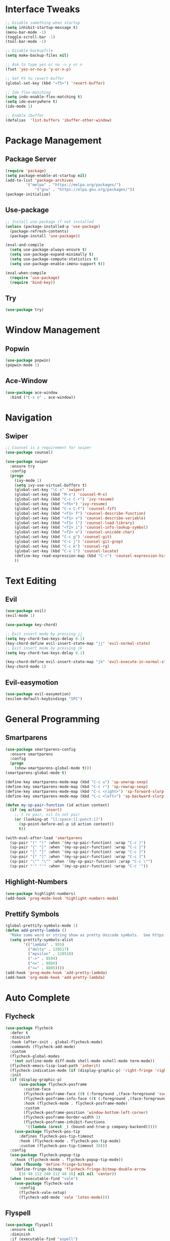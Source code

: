 #+STARTUP: overview
* Interface Tweaks
#+BEGIN_SRC emacs-lisp
;; Disable something when startup
(setq inhibit-startup-message t)
(menu-bar-mode -1)
(toggle-scroll-bar -1)
(tool-bar-mode -1)

;; Disable backupfile
(setq make-backup-files nil)

;; Ask to type yes or no -> y or n
(fset 'yes-or-no-p 'y-or-n-p)

;; Set F5 to revert-buffer
(global-set-key (kbd "<f5>") 'revert-buffer)

;; Ido flex-matching
(setq indo-enable-flex-matching t)
(setq ido-everywhere t)
(ido-mode 1)

;; Enable ibuffer
(defalias  'list-buffers 'ibuffer-other-window)
#+END_SRC
* Package Management
** Package Server
#+BEGIN_SRC emacs-lisp
(require 'package)
(setq package-enable-at-startup nil)
(add-to-list 'package-archives
	     '("melpa" . "https://melpa.org/packages/")
             '("gnu" . "https://elpa.gnu.org/packages/"))
(package-initialize)
#+END_SRC
** Use-package
#+BEGIN_SRC emacs-lisp
;; Install use-package if not installed
(unless (package-installed-p 'use-package)
  (package-refresh-contents)
  (package-install 'use-package))

(eval-and-compile
  (setq use-package-always-ensure t)
  (setq use-package-expand-minimally t)
  (setq use-package-compute-statistics t)
  (setq use-package-enable-imenu-support t))

(eval-when-compile
  (require 'use-package)
  (require 'bind-key))
#+END_SRC

** Try
#+BEGIN_SRC emacs-lisp
(use-package try)
#+END_SRC
* Window Management
** Popwin
#+BEGIN_SRC emacs-lisp
(use-package popwin)
(popwin-mode 1)
#+END_SRC
** Ace-Window
#+BEGIN_SRC emacs-lisp
(use-package ace-window
  :bind ("C-x o" . ace-window))
#+END_SRC
* Navigation
** Swiper
#+BEGIN_SRC emacs-lisp
;; Counsel is a requirement for swiper
(use-package counsel)

(use-package swiper
  :ensure try
  :config
  (progn
    (ivy-mode 1)
    (setq ivy-use-virtual-buffers t)
    (global-set-key "\C-s" 'swiper)
    (global-set-key (kbd "M-x") 'counsel-M-x)
    (global-set-key (kbd "C-c C-r") 'ivy-resume)
    (global-set-key (kbd "<f6>") 'ivy-resume)
    (global-set-key (kbd "C-x C-f") 'counsel-fzf)
    (global-set-key (kbd "<f1> f") 'counsel-describe-function)
    (global-set-key (kbd "<f1> v") 'counsel-describe-variable)
    (global-set-key (kbd "<f1> l") 'counsel-load-library)
    (global-set-key (kbd "<f2> i") 'counsel-info-lookup-symbol)
    (global-set-key (kbd "<f2> u") 'counsel-unicode-char)
    (global-set-key (kbd "C-c g") 'counsel-git)
    (global-set-key (kbd "C-c j") 'counsel-git-grep)
    (global-set-key (kbd "C-c k") 'counsel-rg)
    (global-set-key (kbd "C-x l") 'counsel-locate)
    (define-key read-expression-map (kbd "C-r") 'counsel-expression-history)
    ))
#+END_SRC
* Text Editing
** Evil
#+BEGIN_SRC emacs-lisp
(use-package evil)
(evil-mode 1)

(use-package key-chord)

;; Exit insert mode by pressing jj
(setq key-chord-two-keys-delay 0.1)
(key-chord-define evil-insert-state-map "jj" 'evil-normal-state)
;; Exit insert mode by pressing jk
(setq key-chord-two-keys-delay 0.1)

(key-chord-define evil-insert-state-map "jk" 'evil-execute-in-normal-state)
(key-chord-mode 1)
#+END_SRC
** Evil-easymotion
#+BEGIN_SRC emacs-lisp
(use-package evil-easymotion)
(evilem-default-keybindings "SPC")
#+END_SRC
* General Programming
** Smartparens
#+BEGIN_SRC emacs-lisp
(use-package smartparens-config
  :ensure smartparens
  :config
  (progn
    (show-smartparens-global-mode t)))
(smartparens-global-mode t)

(define-key smartparens-mode-map (kbd "C-c u") 'sp-unwrap-sexp)
(define-key smartparens-mode-map (kbd "C-c r") 'sp-rewrap-sexp)
(define-key smartparens-mode-map (kbd "C-c <right>") 'sp-forward-slurp-sexp)
(define-key smartparens-mode-map (kbd "C-c <left>") 'sp-backward-slurp-sexp)

(defun my-sp-pair-function (id action context)
  (if (eq action 'insert)
    ;; t to pair, nil to not pair
    (or (looking-at "[[:space:][:punct:]]")
      (sp-point-before-eol-p id action context))
      t))

(with-eval-after-load 'smartparens
  (sp-pair "(" ")" :when '(my-sp-pair-function) :wrap "C-c )")
  (sp-pair "{" "}" :when '(my-sp-pair-function) :wrap "C-c }")
  (sp-pair "[" "]" :when '(my-sp-pair-function) :wrap "C-c ]")
  (sp-pair "[" "]" :when '(my-sp-pair-function) :wrap "C-c ]")
  (sp-pair "\"" "\"" :when '(my-sp-pair-function) :wrap "C-c \"")
  (sp-pair "'" "'" :when '(my-sp-pair-function) :wrap "C-c '"))
#+END_SRC
** Highlight-Numbers
#+BEGIN_SRC emacs-lisp
(use-package highlight-numbers)
(add-hook 'prog-mode-hook 'highlight-numbers-mode)
#+END_SRC
** Prettify Symbols
#+BEGIN_SRC emacs-lisp
(global-prettify-symbols-mode 1)
(defun add-pretty-lambda ()
  "Make some word or string show as pretty Unicode symbols.  See https://unicodelookup.com for more."
  (setq prettify-symbols-alist
        '(("lambda" . 955)
          ("delta" . 120517)
          ("epsilon" . 120518)
          ("->" . 8594)
          ("<=" . 8804)
          (">=" . 8805))))
(add-hook 'prog-mode-hook 'add-pretty-lambda)
(add-hook 'org-mode-hook 'add-pretty-lambda)
#+END_SRC
* Auto Complete
** Flycheck
#+BEGIN_SRC emacs-lisp
(use-package flycheck
  :defer t
  :diminish
  :hook (after-init . global-flycheck-mode)
  :commands (flycheck-add-mode)
  :custom
  (flycheck-global-modes
   '(not outline-mode diff-mode shell-mode eshell-mode term-mode))
  (flycheck-emacs-lisp-load-path 'inherit)
  (flycheck-indication-mode (if (display-graphic-p) 'right-fringe 'right-margin))
  :init
  (if (display-graphic-p)
      (use-package flycheck-posframe
        :custom-face
        (flycheck-posframe-face ((t (:foreground ,(face-foreground 'success)))))
        (flycheck-posframe-info-face ((t (:foreground ,(face-foreground 'success)))))
        :hook (flycheck-mode . flycheck-posframe-mode)
        :custom
        (flycheck-posframe-position 'window-bottom-left-corner)
        (flycheck-posframe-border-width 3)
        (flycheck-posframe-inhibit-functions
         '((lambda (&rest _) (bound-and-true-p company-backend)))))
    (use-package flycheck-pos-tip
      :defines flycheck-pos-tip-timeout
      :hook (flycheck-mode . flycheck-pos-tip-mode)
      :custom (flycheck-pos-tip-timeout 30)))
  :config
  (use-package flycheck-popup-tip
    :hook (flycheck-mode . flycheck-popup-tip-mode))
  (when (fboundp 'define-fringe-bitmap)
    (define-fringe-bitmap 'flycheck-fringe-bitmap-double-arrow
      [16 48 112 240 112 48 16] nil nil 'center))
  (when (executable-find "vale")
    (use-package flycheck-vale
      :config
      (flycheck-vale-setup)
      (flycheck-add-mode 'vale 'latex-mode))))
#+END_SRC
** Flyspell
#+BEGIN_SRC emacs-lisp
(use-package flyspell
  :ensure nil
  :diminish
  :if (executable-find "aspell")
  :hook (((text-mode outline-mode latex-mode org-mode markdown-mode) . flyspell-mode))
  :custom
  (flyspell-issue-message-flag nil)
  (ispell-program-name "aspell")
  (ispell-extra-args
   '("--sug-mode=ultra" "--lang=en_US" "--camel-case"))
  :config
  (use-package flyspell-correct-ivy
    :after ivy
    :bind
    (:map flyspell-mode-map
          ([remap flyspell-correct-word-before-point] . flyspell-correct-wrapper)
          ("C-." . flyspell-correct-wrapper))
    :custom (flyspell-correct-interface #'flyspell-correct-ivy)))
#+END_SRC
** LSP
*** LSP Mode
#+BEGIN_SRC emacs-lisp
(use-package lsp-mode
  :defer t
  :commands lsp
  :custom
  (lsp-auto-guess-root nil)
  (lsp-prefer-flymake nil) ; Use flycheck instead of flymake
  (lsp-file-watch-threshold 2000)
  (read-process-output-max (* 1024 1024))
  (lsp-eldoc-hook nil)
  :bind (:map lsp-mode-map ("C-c C-f" . lsp-format-buffer))
  :hook ((python-mode rustic-mode
          c-mode) . lsp))
#+END_SRC
*** LSP UI
#+BEGIN_SRC emacs-lisp
(use-package lsp-ui
  :after lsp-mode
  :diminish
  :commands lsp-ui-mode
  :custom-face
  (lsp-ui-doc-background ((t (:background nil))))
  (lsp-ui-doc-header ((t (:inherit (font-lock-string-face italic)))))
  :bind
  (:map lsp-ui-mode-map
        ([remap xref-find-definitions] . lsp-ui-peek-find-definitions)
        ([remap xref-find-references] . lsp-ui-peek-find-references)
        ("C-c u" . lsp-ui-imenu)
        ("M-i" . lsp-ui-doc-focus-frame))
  (:map lsp-mode-map
        ("M-n" . forward-paragraph)
        ("M-p" . backward-paragraph))
  :custom
  (lsp-ui-doc-header t)
  (lsp-ui-doc-include-signature t)
  (lsp-ui-doc-border (face-foreground 'default))
  (lsp-ui-sideline-enable nil)
  (lsp-ui-sideline-ignore-duplicate t)
  (lsp-ui-sideline-show-code-actions nil)
  :config
  ;; Use lsp-ui-doc-webkit only in GUI
  (if (display-graphic-p)
      (setq lsp-ui-doc-use-webkit t))
  ;; WORKAROUND Hide mode-line of the lsp-ui-imenu buffer
  ;; https://github.com/emacs-lsp/lsp-ui/issues/243
  (defadvice lsp-ui-imenu (after hide-lsp-ui-imenu-mode-line activate)
    (setq mode-line-format nil)))
#+END_SRC
** YASnippet
#+BEGIN_SRC emacs-lisp
(use-package yasnippet
  :diminish yas-minor-mode
  :init
  (use-package yasnippet-snippets :after yasnippet)
  :hook ((prog-mode LaTeX-mode org-mode) . yas-minor-mode)
  :bind
  (:map yas-minor-mode-map ("C-c C-n" . yas-expand-from-trigger-key))
  (:map yas-keymap
        (("TAB" . smarter-yas-expand-next-field)
         ([(tab)] . smarter-yas-expand-next-field)))
  :config
  (yas-reload-all)
  (defun smarter-yas-expand-next-field ()
    "Try to `yas-expand' then `yas-next-field' at current cursor position."
    (interactive)
    (let ((old-point (point))
          (old-tick (buffer-chars-modified-tick)))
      (yas-expand)
      (when (and (eq old-point (point))
                 (eq old-tick (buffer-chars-modified-tick)))
        (ignore-errors (yas-next-field))))))
#+END_SRC
** Company
*** Company-mode
#+BEGIN_SRC emacs-lisp
(defconst clangd-p
  (or (executable-find "clangd")  ;; usually
      (executable-find "/usr/local/opt/llvm/bin/clangd"))  ;; macOS
  "Do we have clangd?")

(use-package company
  :diminish company-mode
  :hook ((prog-mode LaTeX-mode latex-mode ess-r-mode) . company-mode)
  :bind
  (:map company-active-map
        ([tab] . smarter-tab-to-complete)
        ("TAB" . smarter-tab-to-complete))
  :custom
  (company-minimum-prefix-length 1)
  (company-tooltip-align-annotations t)
  (company-require-match 'never)
  ;; Don't use company in the following modes
  (company-global-modes '(not shell-mode eaf-mode))
  ;; Trigger completion immediately.
  (company-idle-delay 0.1)
  ;; Number the candidates (use M-1, M-2 etc to select completions).
  (company-show-numbers t)
  :config
  (unless clangd-p (delete 'company-clang company-backends))
  (global-company-mode 1)
  (defun smarter-tab-to-complete ()
    "Try to `org-cycle', `yas-expand', and `yas-next-field' at current cursor position.

If all failed, try to complete the common part with `company-complete-common'"
    (interactive)
    (when yas-minor-mode
      (let ((old-point (point))
            (old-tick (buffer-chars-modified-tick))
            (func-list
             (if (equal major-mode 'org-mode) '(org-cycle yas-expand yas-next-field)
               '(yas-expand yas-next-field))))
        (catch 'func-suceed
          (dolist (func func-list)
            (ignore-errors (call-interactively func))
            (unless (and (eq old-point (point))
                         (eq old-tick (buffer-chars-modified-tick)))
              (throw 'func-suceed t)))
          (company-complete-common))))))
#+END_SRC
*** Company-box
#+BEGIN_SRC emacs-lisp
(use-package company-box
  :diminish
  :if (display-graphic-p)
  :defines company-box-icons-all-the-icons
  :hook (company-mode . company-box-mode)
  :custom
  (company-box-backends-colors nil)
  :config
  (with-no-warnings
    ;; Prettify icons
    (defun my-company-box-icons--elisp (candidate)
      (when (derived-mode-p 'emacs-lisp-mode)
        (let ((sym (intern candidate)))
          (cond ((fboundp sym) 'Function)
                ((featurep sym) 'Module)
                ((facep sym) 'Color)
                ((boundp sym) 'Variable)
                ((symbolp sym) 'Text)
                (t . nil)))))
    (advice-add #'company-box-icons--elisp :override #'my-company-box-icons--elisp))

  (when (and (display-graphic-p)
             (require 'all-the-icons nil t))
    (declare-function all-the-icons-faicon 'all-the-icons)
    (declare-function all-the-icons-material 'all-the-icons)
    (declare-function all-the-icons-octicon 'all-the-icons)
    (setq company-box-icons-all-the-icons
          `((Unknown . ,(all-the-icons-material "find_in_page" :height 0.8 :v-adjust -0.15))
            (Text . ,(all-the-icons-faicon "text-width" :height 0.8 :v-adjust -0.02))
            (Method . ,(all-the-icons-faicon "cube" :height 0.8 :v-adjust -0.02 :face 'all-the-icons-purple))
            (Function . ,(all-the-icons-faicon "cube" :height 0.8 :v-adjust -0.02 :face 'all-the-icons-purple))
            (Constructor . ,(all-the-icons-faicon "cube" :height 0.8 :v-adjust -0.02 :face 'all-the-icons-purple))
            (Field . ,(all-the-icons-octicon "tag" :height 0.85 :v-adjust 0 :face 'all-the-icons-lblue))
            (Variable . ,(all-the-icons-octicon "tag" :height 0.85 :v-adjust 0 :face 'all-the-icons-lblue))
            (Class . ,(all-the-icons-material "settings_input_component" :height 0.8 :v-adjust -0.15 :face 'all-the-icons-orange))
            (Interface . ,(all-the-icons-material "share" :height 0.8 :v-adjust -0.15 :face 'all-the-icons-lblue))
            (Module . ,(all-the-icons-material "view_module" :height 0.8 :v-adjust -0.15 :face 'all-the-icons-lblue))
            (Property . ,(all-the-icons-faicon "wrench" :height 0.8 :v-adjust -0.02))
            (Unit . ,(all-the-icons-material "settings_system_daydream" :height 0.8 :v-adjust -0.15))
            (Value . ,(all-the-icons-material "format_align_right" :height 0.8 :v-adjust -0.15 :face 'all-the-icons-lblue))
            (Enum . ,(all-the-icons-material "storage" :height 0.8 :v-adjust -0.15 :face 'all-the-icons-orange))
            (Keyword . ,(all-the-icons-material "filter_center_focus" :height 0.8 :v-adjust -0.15))
            (Snippet . ,(all-the-icons-material "format_align_center" :height 0.8 :v-adjust -0.15))
            (Color . ,(all-the-icons-material "palette" :height 0.8 :v-adjust -0.15))
            (File . ,(all-the-icons-faicon "file-o" :height 0.8 :v-adjust -0.02))
            (Reference . ,(all-the-icons-material "collections_bookmark" :height 0.8 :v-adjust -0.15))
            (Folder . ,(all-the-icons-faicon "folder-open" :height 0.8 :v-adjust -0.02))
            (EnumMember . ,(all-the-icons-material "format_align_right" :height 0.8 :v-adjust -0.15))
            (Constant . ,(all-the-icons-faicon "square-o" :height 0.8 :v-adjust -0.1))
            (Struct . ,(all-the-icons-material "settings_input_component" :height 0.8 :v-adjust -0.15 :face 'all-the-icons-orange))
            (Event . ,(all-the-icons-octicon "zap" :height 0.8 :v-adjust 0 :face 'all-the-icons-orange))
            (Operator . ,(all-the-icons-material "control_point" :height 0.8 :v-adjust -0.15))
            (TypeParameter . ,(all-the-icons-faicon "arrows" :height 0.8 :v-adjust -0.02))
            (Template . ,(all-the-icons-material "format_align_left" :height 0.8 :v-adjust -0.15)))
          company-box-icons-alist 'company-box-icons-all-the-icons)))
#+END_SRC
* Org
** Org-bullets
#+BEGIN_SRC emacs-lisp
(use-package org-bullets)
(add-hook 'org-mode-hook 
  (lambda () 
    (org-bullets-mode 1)))
#+END_SRC
    
** Org Emphasis
#+BEGIN_SRC emacs-lisp
(setq org-hide-emphasis-markers t)                            
(setq org-emphasis-alist   
(quote (("*" bold)
  ("/" (:foreground "Red"))
  ("_" underline)
  ("=" (:foreground "Black" :background "Yellow"))
  ("~" org-verbatim verbatim)
  ("+"
  (:strike-through t)))))
#+END_SRC
* Customize Face
** Theme
#+BEGIN_SRC emacs-lisp
(use-package monokai-theme)
(load-theme 'monokai t)
#+END_SRC
** Beacon
#+BEGIN_SRC emacs-lisp
(use-package beacon)
(beacon-mode 1)
#+END_SRC
** All-The-Icon
#+BEGIN_SRC emacs-lisp
(use-package all-the-icons)
(unless (member "all-the-icons" (font-family-list))
    (all-the-icons-install-fonts t))
#+END_SRC
** Ivy-Rich
#+BEGIN_SRC emacs-lisp
(use-package ivy-rich)
(ivy-rich-mode 1)
(setcdr (assq t ivy-format-functions-alist) #'ivy-format-function-line)
#+END_SRC
* Git
** Magit
#+BEGIN_SRC emacs-lisp
(use-package magit
  :bind(("\C-x g" . magit-status)))
#+END_SRC
** Git-gutter+
#+BEGIN_SRC emacs-lisp
(use-package git-gutter+
  :init (global-git-gutter+-mode)
  :config (progn
            (define-key git-gutter+-mode-map (kbd "C-x n") 'git-gutter+-next-hunk)
            (define-key git-gutter+-mode-map (kbd "C-x p") 'git-gutter+-previous-hunk)
            (define-key git-gutter+-mode-map (kbd "C-x v =") 'git-gutter+-show-hunk)
            (define-key git-gutter+-mode-map (kbd "C-x r") 'git-gutter+-revert-hunks)
            (define-key git-gutter+-mode-map (kbd "C-x t") 'git-gutter+-stage-hunks)
            (define-key git-gutter+-mode-map (kbd "C-x c") 'git-gutter+-commit)
            (define-key git-gutter+-mode-map (kbd "C-x C") 'git-gutter+-stage-and-commit)
            (define-key git-gutter+-mode-map (kbd "C-x C-y") 'git-gutter+-stage-and-commit-whole-buffer)
            (define-key git-gutter+-mode-map (kbd "C-x U") 'git-gutter+-unstage-whole-buffer))
  :diminish (git-gutter+-mode . "gg"))

(setq git-gutter+-window-width 1)
(setq git-gutter+-modified-sign " ")
(setq git-gutter+-added-sign " ")
(setq git-gutter+-deleted-sign " ")
#+END_SRC
* File Manager
** Neotree
#+BEGIN_SRC emacs-lisp
(use-package neotree)
(global-set-key [f8] 'neotree-toggle)

(setq neo-theme (if (display-graphic-p) 'icons 'arrow))
(add-hook 'neotree-mode-hook
          (lambda ()
            (define-key evil-normal-state-local-map (kbd "TAB") 'neotree-enter)
            (define-key evil-normal-state-local-map (kbd "q") 'neotree-hide)
            (define-key evil-normal-state-local-map (kbd "r") 'neotree-rename-node)
            (define-key evil-normal-state-local-map (kbd "d") 'neotree-delete-node)
            (define-key evil-normal-state-local-map (kbd "n") 'neotree-create-node)
            (define-key evil-normal-state-local-map (kbd "f") 'neotree-find)
            (define-key evil-normal-state-local-map (kbd "h") 'neotree-hidden-file-toggle)
            (define-key evil-normal-state-local-map (kbd "<f5>") 'neotree-refresh)
            (define-key evil-normal-state-local-map (kbd "RET") 'neotree-enter)))
#+END_SRC
* Doom Mode Line
#+BEGIN_SRC emacs-lisp
(set-face-attribute 'mode-line nil
                    :foreground "gray85"
                    :background "dark slate blue"
                    :box nil)
(setcar mode-line-position
        '(:eval (format "%3d%%" (/ (window-start) 0.01 (point-max)))))
	
(use-package doom-modeline
  :defer t
  :hook (after-init . doom-modeline-init))
(doom-modeline-mode 1)

;; Display-time
(setq display-time-day-and-date t)
(setq display-time-format "%m/%d %a. %H:%M")
(setq display-time-default-load-average nil)
(display-time-mode 1)
#+END_SRC
* Language
** Rust
*** Rust-Mode
#+BEGIN_SRC emacs-lisp
(use-package rust-mode)
;; Always space indent
(add-hook 'rust-mode-hook
          (lambda () (setq indent-tabs-mode nil)))

;; Auto formating on save
(setq rust-format-on-save t)
#+END_SRC
*** Cargo
#+BEGIN_SRC emacs-lisp
(use-package cargo)
(add-hook 'rust-mode-hook 'cargo-minor-mode)
#+END_SRC
*** Rustic
#+BEGIN_SRC emacs-lisp
(use-package rustic)
#+END_SRC
* Miscellaneous
** Restart-Emacs
#+BEGIN_SRC emacs-lisp
(use-package restart-emacs)
#+END_SRC
